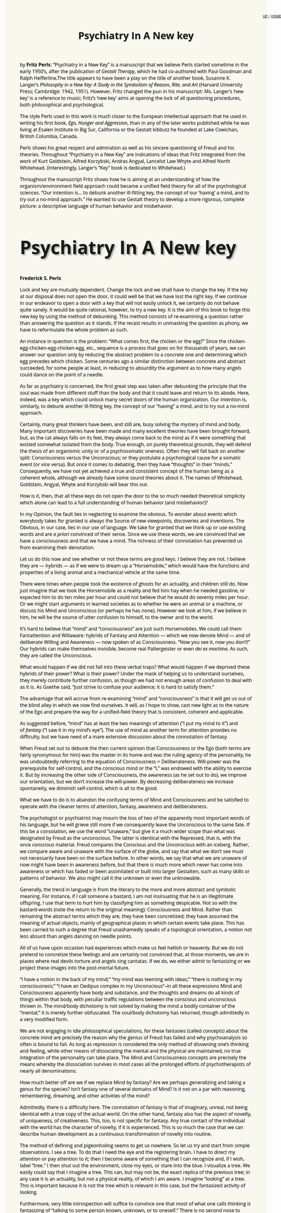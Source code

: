 #+title: Psychiatry In A New key
#+link_home: index.html
#+link_up: readings.html
#+HTML_HEAD: <link href="https://fonts.googleapis.com/css?family=Open+Sans|Tangerine" rel="stylesheet">
#+HTML_HEAD: <style type="text/css">body{max-width:80%; margin:auto; font-family:'Open Sans', serif; font-size:100%; text-shadow: 1px 1px 1px #aaa; background-color: #F9F8EE;}#org-div-home-and-up{position: fixed; right: 0; top: 4em;} </style>
#+BEGIN_HTML
<div id="org-div-home-and-up" style="text-align:right;font-size:70%;white-space:nowrap;">
 <a accesskey="h" href="https://egestaltworkshop.github.io/readings.html"> UP </a>
 |
 <a accesskey="H" href="https://egestaltworkshop.github.io/index.html"> HOME </a>
</div>
<p> <span id="more-20698"></span><a href="http://www.awaken.com/wp-content/uploads/2013/01/f12.jpg"><img class="alignleft size-full wp-image-29469" title="Fritz Perls" src="http://www.awaken.com/wp-content/uploads/2013/01/f12.jpg" alt="" srcset="http://www.awaken.com/wp-content/uploads/2013/01/f12.jpg 274w, http://www.awaken.com/wp-content/uploads/2013/01/f12-200x134.jpg 200w" sizes="(max-width: 274px) 100vw, 274px" width="274" height="184"></a><span style="font-size: 16px;"> by <strong>Fritz Perls</strong>: “Psychiatry in a New Key” is a manuscript that we believe Perls started sometime in the early 1950’s, after the publication of</span><em style="font-size: 16px;">&nbsp;Gestalt Therapy</em><span style="font-size: 16px;">, which he had co-authored with Paul Goodman and Ralph Hefferline.The title appears to have been a play on the title of another book, Susanne K. Langer’s</span><em style="font-size: 16px;">&nbsp;Philosophy in a New Key: A Study in the Symbolism of Reason, Rite, and Art</em><span style="font-size: 16px;">&nbsp;(Harvard University Press; Cambridge: 1942, 1951). However, Fritz changed the pun in his manuscript: Ms. Langer’s ‘new key’ is a reference to music; Fritz’s ‘new key’ aims at opening the lock of all questioning procedures, both philosophical and psychological.</span></p>
<p>The style Perls used in this work is much closer to the European intellectual approach that he used in writing his first book,&nbsp;<em>Ego, Hunger and Aggression</em>, than in any of the later works published while he was living at Esalen Institute in Big Sur, California or the Gestalt kibbutz he founded at Lake Cowichan, British Columbia, Canada.</p>
<p>Perls shows his great respect and admiration as well as his sincere questioning of Freud and his theories. Throughout “Psychiatry in a New Key” are indications of ideas that Fritz integrated from the work of Kurt Goldstein, Alfred Korzybski, Andras Angyal, Lancelot Law Whyte and Alfred North Whitehead. (Interestingly, Langer’s “Key” book is dedicated to Whitehead.)</p>
<p>Throughout the manuscript Fritz shows how he is aiming at an understanding of how the organism/environment field approach could became a unified field theory for all of the psychological sciences. “Our intention is… to debunk another ill-fitting key, the concept of our ‘having’ a mind, and to try out a no-mind approach.” He wanted to use Gestalt theory to develop a more rigorous, complete picture: a descriptive language of human behavior and misbehavior.</p>
<div style="font-family:'Open Sans', serif; font-size:40px; text-shadow: 4px 4px 4px #aaa;"><h2>Psychiatry In A New key</h2></div>
<p><strong>Frederick S. Perls</strong></p>
<p>Lock and key are mutually dependent. Change the lock and we shall have to change the key. If the key at our disposal does not open the door, it could well be that we have lost the right key. If we continue in our endeavor to open a door with a key that will not easily unlock it, we certainly do not behave quite sanely. It would be quite rational, however, to try a new key. It is the aim of this book to forge this new key by using the method of debunking. This method consists of re-examining a question rather than answering the question as it stands. If the recast results in unmasking the question as phony, we have to reformulate the whole problem as such.</p>
<p>An instance in question is the problem: “What comes first, the chicken or the egg?” Since the chicken-egg-chicken-egg-chicken-egg, etc., sequence is a process that goes on for thousands of years, we can answer our question only by reducing the abstract problem to a concrete one and determining which egg precedes which chicken. Some centuries ago a similar distinction between concrete and abstract succeeded, for some people at least, in reducing to absurdity the argument as to how many angels could dance on the point of a needle.</p>
<p>As far as psychiatry is concerned, the first great step was taken after debunking the principle that the soul was made from different stuff than the body and that it could leave and return to its abode. Here, indeed, was a key which could unlock many secret doors of the human organization. Our intention is, similarly, to debunk another ill-fitting key, the concept of our “having” a mind, and to try out a no-mind approach.</p>
<p>Certainly, many great thinkers have been, and still are, busy solving the mystery of mind and body. Many important discoveries have been made and many excellent theories have been brought forward, but, as the cat always falls on its feet, they always come back to the mind as if it were something that existed somewhat isolated from the body. True enough, on purely theoretical grounds, they will defend the thesis of an organismic unity or of a psychosomatic oneness. Often they will fall back on another split: Consciousness versus the Unconscious; or they postulate a psychological cause for a somatic event (or vice versa). But once it comes to debating, then they have “thoughts” in their “minds.” Consequently, we have not yet achieved a true and consistent concept of the human being as a coherent whole, although we already have some sound theories about it. The names of Whitehead, Goldstein, Angyal, Whyte and Korzybski will bear this out.</p>
<p>How is it, then, that all these keys do not open the door to the so much needed theoretical simplicity which alone can lead to a full understanding of human behavior (and misbehavior)?</p>
<p>In my Opinion, the fault lies in neglecting to examine the obvious. To wonder about events which everybody takes for granted is always the Source of new viewpoints, discoveries and inventions. The Obvious, in our case, lies in our use of language. We take for granted that we think up or use existing words and are&nbsp;<em>a priori</em>&nbsp;convinced of their sense. Since we use these words, we are convinced that we have a consciousness and that we have a mind. The richness of their connotation has prevented us from examining their denotation.</p>
<p>Let us do this now and see whether or not these terms are good keys. I believe they are not. I believe they are — hybrids — as if we were to dream up a “Horsemobile,” which would have the functions and properties of a living animal and a mechanical vehicle at the same time.</p>
<p>There were times when people took the existence of ghosts for an actuality, and children still do. Now just imagine that we took the Horsemobile as a reality and fed him hay when he needed gasoline, or expected him to do ten miles per hour and could not believe that he would do seventy miles per hour. Or we might start arguments in learned societies as to whether he were an animal or a machine, or discuss his Mind and Unconscious (or perhaps he has none). However we look at him, if we believe in him, he will be the source of utter confusion to himself, to the owner and to the world.</p>
<p>It’s hard to believe that “mind” and “consciousness” are just such Horsemobiles. We could call them Fantattention and Willaware: hybrids of Fantasy and Attention — which we now denote Mind — and of deliberate Willing and Awareness — now spoken of as Consciousness. “Now you see it, now you don’t!” Our hybrids can make themselves invisible, become real Paltergeister or even&nbsp;<em>dei ex machina</em>. As such, they are called the Unconscious.</p>
<p>What would happen if we did not fall into these verbal traps? What would happen if we deprived these hybrids of their power? What is their power? Under the mask of helping us to understand ourselves, they merely contribute further confusion, as though we had not enough areas of confusion to deal with as it is. As Goethe said, “Just strive to confuse your audience; it is hard to satisfy them.”</p>
<p>The advantage that will accrue from re-examining “mind” and “consciousness” is that it will get us out of the blind alley in which we now find ourselves. It will, as I hope to show, cast new light as to the nature of the Ego and prepare the way for a unified-field theory that is consistent, coherent and applicable.</p>
<p>As suggested before, “mind” has at least the two meanings of attention (“I put my mind to it”) and of&nbsp;<em>fantasy</em>&nbsp;(“I saw it in my mind’s eye”). The use of mind as another term for attention provides no difficulty, but we have need of a mare extensive discussion about the connotation of fantasy.</p>
<p>When Freud set out to debunk the then current opinion that Consciousness or the Ego (both terms are fairly synonymous for him) was the master in its home and was the ruling agency of the personality, he was undoubtedly referring to the equation of Consciousness = Deliberateness. Will-power was the prerequisite for self-control, and the conscious mind or the “I,” was endowed with the ability to exercise it. But by increasing the other side of Consciousness, the awareness (as he set out to do), we improve our orientation, but we don’t increase the will-power. By decreasing deliberateness we increase spontaneity, we diminish self-control, which is all to the good.</p>
<p>What we have to do is to abandon the confusing terms of Mind and Consciousness and be satisfied to operate with the cleaner terms of attention, fantasy, awareness and deliberateness.</p>
<p>The psychologist or psychiatrist may mourn the loss of two of the apparently most important words of his language, but he will grieve still more if we consequently leave the Unconscious to the same fate. If this be a consolation, we use the word “unaware,” but give it a much wider scope than what was designated by Freud as the unconscious. The latter is identical with the Repressed, that is, with the once conscious material. Freud compares the Conscious and the Unconscious with an iceberg. Rather, we compare aware and unaware with the surface of the globe, and say that what we don’t see must not necessarily have been on the surface before. In other words, we say that what we are unaware of now might have been in awareness before, but that there is much more which never has come into awareness or which has faded or been assimilated or built into larger Gestalten, such as many skills or patterns of behavior. We also might call it the unknown or even the unknowable.</p>
<p>Generally, the trend in language is from the literary to the more and more abstract and symbolic meaning. For instance, if I call someone a bastard, I am not insinuating that he is an illegitimate offspring. I use that term to hurt him by classifying him as something despicable. Not so with the bastard-words (note the return to the original meaning): Consciousness and Mind. Rather than remaining the abstract terms which they are, they have been concretized; they have assumed the meaning of actual objects, mainly of geographical places in which certain events take place. This has been carried to such a degree that Freud unashamedly speaks of a topological orientation, a notion not less absurd than angels dancing on needle points.</p>
<p>All of us have upon occasion had experiences which make us feel hellish or heavenly. But we do not pretend to concretize these feelings and are certainly not convinced that, at those moments, we are in places where real devils torture and angels sing cantatas. If we do, we either admit to fantasizing or we project these images into the post-mortal future.</p>
<p>“I have a notion in the back of my mind;” “my mind was teeming with ideas;” “there is nothing in my consciousness;” “I have an Oedipus complex in my Unconscious”–in all these expressions Mind and Consciousness apparently have body and substance, and the thoughts and dreams do all kinds of things within that body, with peculiar traffic regulations between the conscious and unconscious thrown in. The mind/body dichotomy is not solved by making the mind a bodily container of the “mental;” it is merely further obfuscated. The soul/body dichotomy has returned, though admittedly in a very modified form.</p>
<p>We are not engaging in idle philosophical speculations, for these fantasies (called concepts) about the concrete mind are precisely the reason why the genius of Freud has failed and why psychoanalysis so often is bound to fail. As long as repression is considered the only method of disowning one’s thinking and feeling, while other means of dissociating the mental and the physical are maintained, no true integration of the personality can take place. The Mind and Consciousness concepts are precisely the means whereby the dissociation survives in most cases all the prolonged efforts of psychotherapists of nearly all denominations.</p>
<p>How much better off are we if we replace Mind by fantasy? Are we perhaps generalizing and taking a genus for the species? Isn’t fantasy one of several domains of Mind? Is it not on a par with reasoning, remembering, dreaming, and other activities of the mind?</p>
<p>Admittedly, there is a difficulty here. The connotation of fantasy is that of imaginary, unreal, not being identical with a true copy of the actual world. On the other hand, fantasy also has the aspect of novelty, of uniqueness, of creativeness. This, too, is not specific for fantasy. Any true contact of the individual with the world has the character of novelty, if it is experienced. This is so much the case that we can describe human development as a continuous transformation of novelty into routine.</p>
<p>The method of defining and pigeonholing seems to get us nowhere. So let us try and start from simple observations. I see a tree. To do that I need the eye and the registering brain. I have to direct my attention or pay attention to it; then I become aware of something that I can recognize and, if I wish, label “tree.” I then shut out the environment, close my eyes, or stare into the blue. I visualize a tree. We easily could say that I imagine a tree. This can, but may not be, the exact replica of the previous tree; in any case it is an actuality, but not a physical reality, of which I am aware. I imagine “looking” at a tree. This is important because it is not the tree which is relevant in this case, but the fantasized activity of looking.</p>
<p>Furthermore, very little introspection will suffice to convince one that most of what one calls thinking is fantasizing of “talking to some person known, unknown, or to oneself.” There is no second nose to smell with, no third ear to hear with, once we are engaged in these imagined activities.</p>
<p>The purpose of these fantasy activities is to provide a substitute for the physical activities which they represent. Freud called the activity of the mind Probe<em>&nbsp;handlung</em>— “acts of trying,” which is a brilliant observation. The task of fantasizing, especially of rational fantasizing, is indeed to restrict our physical activities up to the point where they appear as homeopathic or diminutive actions.</p>
<p>The advantages of “acting in effigy” are manifold. A great amount of time and energy is saved, as typified by even the crudest examples of planning or shopping. Instead of physically going to place after place, store after store, you imagine the activity and the contents of the store, and narrow down your choice. Suppose you hesitate in the choice of the right word or its spelling. You don’t run to the dictionary or thesaurus every time; often it will be sufficient to search your word reserve for the correct answer. Or if you have mislaid something, it is frequently more efficient to search for it in fantasy than motorically.</p>
<p>Look at those expressions which we use to describe our fantasy-life: “we grasp an idea;” “we grope for a word;” “we search for a memory.” We don’t move our hands, except perhaps for a gesture. This process is known as fading; Metaphors lose their original literary meaning and assume more and more symbolic connotations. The clasping of the hand, which once was a ceremony of non-aggression, is in Europe reduced to a trivial everyday gesture; so is the kissing of the hand, once a sign of deep devotion. “Gentleman” was previously a title of distinction. Today the inscription on a lavatory door tells you that you are one.</p>
<p>Children don’t think first and then talk. The whole process is a very complicated one which involves subvocal talking, formulating and verbalizing. Children first form sounds, play with sounds and soon with words. Later they learn to whisper and to conceal their speech by fantasizing their speaking (“children should be seen, but not heard”), by making the vocal “sub”-vocal.</p>
<p>A similar process takes place with a good memory. If we disregard the vague, often purely verbal, recall, we realize that in any experienced moment of the past we actually transport ourselves to the place and time of the event, as though we had a fantastic time/space machine at our disposal. But note: we do not and cannot go back into the past in physical actuality. The whole process is taking place here and now and in imagination only. The same holds true with our futuristic thinking, be it planning or daydreaming. All attempts to predict and thus annihilate the future are taking place here and now in our, or our teacup reader’s, fantasy.</p>
<p>It is paradoxical that Freud, who was so preoccupied with the past, should have coined the term of Probe-handlung, because the purpose of such rehearsing in fantasy is precisely “futuristic thinking,” e.g., preparing for the moment of committing oneself to speech or other physical action. The greater the dread of the unknown of the future, the more intense is the safeguarding and preparing in physical actuality as well as in one’s fantasy life.</p>
<p>At this point, we need not say much about psychopathology. The discrepancy between the neurotic’s imagination and the physical actuality has always been assumed to be the essential symptom. Seldom, for instance, are the laws of a country even half as stern and vindictive as the Super-ego of a melancholic or obsessional character.</p>
<p>If I say to a touchy person, “Maroube,” he will react with curiosity. If I say, “You son-of-a-bitch,” he will claim that he feels hurt, without having received any physical injury whatsoever. (But of course he feels hostile; he wants to hurt; he first projects his need to hurt onto me.) Proof? He could not localize the hurt in any part of his body, but he feels “as if” I had slapped him, that is, he imagines a physical assault.</p>
<p>In a paranoiac or paranoid character there is the inability to discriminate between observation and the projection of his imagination. He has suppressed his own fantasies of attack, injuring and pursuing, has externalized those fantasies and made himself the abject “hurt” from the outside.</p>
<p>Let us now return to the saner occupation of rational thinking. Is this also “merely” a product of our fantasy? I believe that this is so to a great degree. Thinking is essentially the manipulation of symbols, be it numbers, words or other symbols. Here, too, the transition from physical actuality to fantasizing can easily be traced. For example, it is characteristic of the genius that he can make complicated manipulations or calculations in his fantasy where others have to do the work with paper and pencil in a physical actuality.</p>
<p>We could continue<em>&nbsp;ad infinitum</em>. We could talk about the self-concept, that imagined ideal one wants to achieve; we could discuss those fantasies we make up about what the world is like, fantasies which we call hypotheses or theories and which actually are miniature models or maps; we could’ consider the religions of the aborigines and other weltanschauungen, and we would discover that all these are fantasies designed to approximate physical reality.</p>
<p>What have we proved and how can our approach lead us to a unitary concept of the human? We can progress toward this concept by applying the dialectical law that changes of quantity or degree can produce changes in quality. This can also be said of intensity. A difference in degree of temperature changes the quality of ice into that of water. And with a differing degree of intensity, physical behavior changes into mental behavior. For want of a better label and in order to make a break with the dangerous use of the word “mind,” we call this mental behavior “fantasy”–rational or irrational (for physical behavior, too, can be rational or not); Our formulation is now that the human organism acts upon and reacts to the environment in greater or lesser intensity. Overt behavior changes into latent, private activity.</p>
<p>The diminished intensity is of tremendous advantage for the development of human beings. The saving of energy otherwise consumed by “acting out” can now be invested in enriching the possibilities and choices. But the development does not stop here. The ability to abstract and to combine abstractions, the capacity for inventing tools and symbols, the creation of art and science, further demonstrate that the ability to fantasize made possible the great step from the animal to the human.</p>
<p>The origin of fantasy lies in frustration. If there is satisfaction, the Gestalt is closed and no excitement is left for continuing the event in question. The daydream and often the dream, which are&nbsp;<em>ersatz</em>&nbsp;satisfactions and denials of frustrations, bear this out. To understand the relation of fantasy and frustration we have to turn to the other content of “mind”; we have to examine the nature of “attention.” Such investigations will bear out something else, namely, the recognition that we need integrative concepts like the one demonstrated above.</p>
<p>Any living organism shows two all-important tendencies: to survive as species and, as an individual, to grow.</p>
<p>Let us oversimplify the situation and postpone the discussion on growth. Let us further assume that we have shown that the human being is an organism with many abilities, such as breathing, digesting, feeling, moving, using its senses and acting in minute quantities, that is, fantasizing, etc. As it is not a mechanical thing, the organism uses up much of its substance in the process of living, and this has to be replaced. We speak of&nbsp;<em>homeostasis</em>&nbsp;as the term indicating the precious balance in which the optimum of well-being is maintained.</p>
<p>Such an optimum means: neither too much nor too little. A lack of water leads to dehydration, a surplus to aedema, a lack of thyroid to mongolism, a surplus to Basedow’s disease. The organism is so “organized” that it tends to replenish the lack and shed the surplus in order to maintain the required balance. We correctly speak of a balanced diet to point to the need for proteins, fats, carbohydrates and vitamins. What holds good for the diet applies to every need. We conclude that it is too arbitrary to confine human needs to an enumeration of instincts, be it the Freudian Eros and Thanatos or the McDougall fourteen. Any constellation in which the organismic balance is upset produces the urge to restore it. Thus, we do not assume that an instinct is something situated somewhere in the organism like a gland. If we could classify all the disturbances of the organismic balance, we probably would find many thousands of instincts, and even these in themselves differ in intensity.</p>
<p>Let us exemplify this in a simple organismic event: the loss of water. Physiologically, we call this dehydration; sensorically, thirst, with its symptoms and restlessness; psychologically, wish to drink; chemically, loss of x units of H<sub>2</sub>0.</p>
<p>Now no organism is self-sufficient. It is situated in an environmental field. As a matter of fact, we consider the relatedness of the organism to its field the essence of psychology. Not the study of the organism–this is a matter of anatomy and physiology; not the study of the environment–this belongs to the physical, geographical and social sciences–but the relatedness of the organism to its field. Harry Stack Sullivan has covered a large part of it under the name of “Interpersonal Relations,” and Freud made a great contribution with his notion of cathexis.</p>
<p align="center">* * * *</p>
<p>The concept of cathexis or&nbsp;<em>Beasetzung</em>&nbsp;(occupation, possession) was a new light illumining much of the relatedness of the organism’s instincts with its environment. It rectified an error which biology had introduced: the theory of the reflex arc, a semi-mechanical concept which biology cherished and still clings to.</p>
<p>The persistent basic philosophical question whether man is ruled by forces from without or within is once more confusing us. As is so often the case, the “either-or” approach, the need for a simple causality, the neglect of appreciation of the total field, makes problems and decisions out of situations which are essentially indivisible but in which the introduction of any split is artificial. Such an example was discussed above in relation to the mind/body split.</p>
<p>The split concerning us here is based on the fallacy that the inside/outside experience consists of two parts. True enough, on the verbal level I can divide the sentence, “I see a tree,” into an act of seeing and an object. However, in actuality the process of seeing cannot possibly exist without something that is seen. Likewise, hearing or any other sensing makes no “sense” if there is nothing to be sensed; However, if I see a tree, I might equally well exclaim, “A tree!” thereby bracketing off the seeing and accenting the external object, the tree; In that case, I take the sensing for granted and I shall refer to it only when its absence becomes apparent: “Don’t you see? Are you blind?” I can also shift the emphasis on the process of sensing by using slightly different terms: “I look at, or for, the tree,” or “I listen to the whistle;” Obviously, these vocables indicate a greater participation from my side and do not take for granted that the objects automatically send their light rays or sound waves mechanically into my system, as the reflex arc theory would have it.</p>
<p>If such a theory were correct, if the receptors were open for whatever rays are there to excite them, then we would only mirror the chaos of the millions of colors, shapes and so on which confront us simultaneously;</p>
<p>The situation changes completely if we reverse the established order, which reads: first receptor, then intermediate system, then effector, into one which sees a central agency with two branches connecting us with the world: the sensoric and the motoric systems. As anatomical terms these are nothing new; we call their psychological equivalents the systems of orientation and manipulation. (We use these terms as abbreviations for the execution of acts. Unfortunately, manipulation has for many people some unsavory tinge, but we mean to apply it without moral evaluation, likening it to the manipulation of the keys of a piano.) The principle that the organism reaches with both systems towards the world gives us another step towards the concept of the organism coping with the world.”</p>
<p>For the experimental proof of this new orientation, the reader is referred to the work of Kurt Goldstein and other modern neurologists. However, for practical purposes let us acknowledge that the low order reflexes, such as the patellar and the iris, will keep their places, as the gas stove keeps its own, in spite of the thermodynamic theories in modern physics.</p>
<p>With the new outlook, the environment becomes a function of the organism rather than its victim; the organism selects actively what it needs, rather than reacts mechanically to the world. Objects of the world receive, as Freud puts it, a cathexis. This means something is going on between the organism and certain objects. The Latin word for this is interest; the Gestalt terms are that some foreground figure stands out against a background.</p>
<p>When we deal here with the&nbsp;<em>relatedness</em>&nbsp;of the organism and its field we are, so far, thinking (imagining) a situation with no mind (fantasy). We are not yet dealing with the sophisticated citizen of the modern world. We are dealing, so to speak, with the centipede before he becomes confused when asked which leg he moves first. Such a question obviously interferes with his moving, as a unit, within his field toward his food, which had received a cathexis, aroused his interest, stood out against the indifferent background of soil.</p>
<p>The relatedness of the organism to its field is exactly that of a dialectical opposite. To achieve the homeostasis the organism has to find its required supplements in the environment. The system of orientation discovers what we want. We sense the satisfying stuff; we look for what we need (without intellectual knowledge, without visualizing, imagining) directly. Instead of coping with the millions of shapes and forms and noises, we merely go for whatever becomes foreground figure. Think of a mother who sleeps through the loudest street noises, but is awakened by a slight whimpering of her baby.</p>
<p>Once the orientation has done its job, we still have to manipulate the cathected object in such a way that we can achieve the organismic balance, that we can close the Gestalt in question. The mother will not be satisfied with merely hearing her baby whimper; she will do something in order to eliminate the source of disturbance. In the best case she will satisfy the acute need of the baby, and with its satisfaction achieved, she, too, can resume her sleep.</p>
<p align="center">* * * *</p>
<p>We have previously assumed that there ore thousands of instincts, thousands of constellations which can unbalance the organism. If they all simultaneously produced a cathexis, we would be confronted with a confusion no less than if there were no facilitation of orientation. We would be driven to do too many things at once.</p>
<p>Perhaps you have wandered why science and we, in general, are so keen on unified concepts, on integrative ideas.</p>
<p>If our attention is only divided between two objects of interest, we already experience “lack of concentration,” a frequent complaint of the neurotic. If there are more, or if the object of “concernful interest” is hazy, we feel confusion. If there are two incompatible situations requiring our attention, we speak of conflict. If these are persistent and apparently insoluble, we regard them as neurotic conflicts.</p>
<p>We must assume, therefore, that there is more involved in the relation of the instincts and their objects of satisfaction than merely cathexis. We have to presuppose that there is an organismic self-regulation which tends to prevent the appearance of more than one attention-demanding item at a time. We must presuppose such a selective operation, for we see that the organism can effectively deal only with one thing at a time, that we can focus on only one object clearly.</p>
<p>This kind of organization is advantageous for survival from two points of view: the organism con always, if required, concentrate all its faculties towards the focus of attention, and it can deal with first things first.</p>
<p>The benefit that results from concentrating all one’s abilities, the clearness of orientation, the freedom of choice, the mobilization of one’s skills, hardly needs to be stressed. Yet in our civilization of safety we are so seldom confronted with emergency situations that the survival value of this kind of concentration has become rather dim. People who live in full security and without even neurotic dreads are likely to feel that their lives are empty and dull. However, some manage to introduce artificial stimulation (gambling, racing, etc.), which produces some need for concentration.</p>
<p align="center">* * * *</p>
<p>Greater difficulty is provided by the other problem: first things first. We cannot assume that we have an instinct in ourselves that makes deliberate decisions as to the sequence of actions. This ability to organize ourselves according to plans is a very late acquisition. The organism, in order to survive, must do this kind of regulation instinctively.</p>
<p>In Africa I have observed deer grazing within a hundred yards of sleeping lions. When a lion awoke and uttered its hunger sound, however, they took speedy flight. Here is a model for all autonomous instinct regulation. We have a hierarchy of instincts in order of their survival value. Could we form a fantasy (hypothesis) of how this kind of selectivity might take place?</p>
<p>We could, for instance, imagine ourselves in the deer’s place. Suppose we were running for our lives. Such extreme situations produce tremendous excitement, an excitement that would work itself off by the run. We might soon run out of breath; in this case, we would have to slow down or stop altogether until we got a second wind. In other words, breathing would become a greater emergency than running, just as running previously became more important than eating. We do not have to stop and decide that we need a breath. The organism automatically attends to the most urgent life-supporting function. To run well, we need the support of good muscles, coordination, increased output of energy. This means increased metabolism, burning up of stuff that produces the energy. Burning is oxidizing. The material to be oxidized (carbohydrates, etc.) is stored in the organism, but the oxygen is not stored; it is inhaled as the situation demands it. This is why breathing plays such an enormous part in all situations of increased activity, especially in increased motoric and emotional activity.</p>
<p>About the relation of breathing to anxiety we shall talk in another context. Here I merely want to point to the relation of breathing to excitement and indicate that in an integrative theory one might call the basic psychological energy “excitement” as equivalent to the physiological term “excitation.” Again let me emphasize something mentioned in connection with “manipulation.” No evaluation is meant. Some people see in excitement something valuable; some reserve it for some forms of excitement and exclude others. “Now don’t get excited.” “Oh, it was so exciting!” These two phrases alone show the inconsistency of our approach to excitement as something desirable or the contrary.</p>
<p>“Excitement” is a more general term than Freud’s “libido”; “excitement” is also more concrete; it can be felt specifically and leaves open the kind of excitement which is experienced, from the hazy feeling of “nervousness” to the clearly perceived fury. Bergson’s<em>elan vital</em>&nbsp;is close to this meaning, but it still has, at least for me, same sense of a dichotomy, as if a body were contrasted with an energy, as if somehow the body and the elan vital were two different kinds of “stuff;” Furthermore, as will be seen, taking excitement as the base, we can arrive at a consistent theory of emotion.</p>
<p>In spite of Freud’s brilliant and precise formulations, we find a number of areas of confusion. So with the relation of libido and emotions. On the one hand, according to Freud, affection “is” libido; on the other, grief “liberates” libido, not to speak of all the other functions which are attributed to libido. At best, libido is a part of a dualistic&nbsp;<em>weltanschauung</em>, of the struggle between Eros and Thanatos.</p>
<p>But we have seen that the organism can cope only with one thing at a time. Thus, an integrative orientation, as long as it is coherent, will save much confusion. The primitive polytheistic myths and religions seem to contradict this, and only the notion of the abstract X, the unspeakable, the not concrete (for instance, the God of Moses) seems to provide such on integrative concept. But, as Cassirer has shown, the primitive experiences life and himself in it as a coherent oneness. In our time we have such an integrative concept again, at least as far as the inanimate universe goes, in Einstein’s unified-field theory. No one will deny that this facilitates the orientation within the universe and its “energies.” Likewise, we need for individual psychology a unified-field approach, in which time, space, mass, energy and behavior appear as mere abstractions of a central concept: the organism embedded in his surroundings. Our school hopes to make its contributions toward this goal mainly by eliminating splits such as psychology and psychopathology and other dichotomies, which were discussed in previous publications.</p>
<p>So far we have treated homeostasis as a semi-static concept. We have seen that there are many instinct circuits which originate through on imbalance of the organismic substance. The organism “needs” something. The needs are, as supplements, perceived in the environs, and the organism sets out to cope with such needs. We also saw that according to our organization we can cope best with one situation at a time, that there is a precedence of the more life-supporting need over the lesser; This means that the less important ones have, so to speak, to wait. Again with his uncanny intuition, Freud dimly realized this, and, as a projection, called this delaying tendency the reality principle.</p>
<p>To form a picture of how in our fantasy (hypothesis) this kind of figure-background principle works, we have first to make a step toward “thinking in processes.” It is convenient, as psychoanalysis does, to think of instincts or complexes as “things” that can be repressed or transported from one locality to another. But actually there are so many processes grossly and subtly going on all the time, forming together an atmosphere or mood, that again we would lapse into utter confusion, if it were not for the preferential treatment of the uppermost needs. These contain enough excitement to get into the foreground, with many more unsatisfied needs–nay, in the human, with many more “unfinished situations”–waiting for the foreground to be emptied, in order to obtain the closure of their Gestalt, that is, to achieve satisfaction. Thus, with satisfaction, both the need and the cathected object disappear from the foreground. This, in a nearly mathematical way, becomes obvious in the example of thirst, where the exact number of units of fluids the organism requires can be measured. The same amount added to it from the environment will add up to zero. Or if, without any deeper involvement, a man’s interest is centered around sexual gratification only, he will, after completed orgasm, look at his watch. Any affection demanded from him&nbsp;<em>post festum&nbsp;</em>will be a bother, i.e., receive a&nbsp;<em>negative</em>&nbsp;cathexis; he will dread it.</p>
<p>Man is suspended between impatience and dread. Each need requires immediate gratification without any lapse of time. Impatience is, thus, in the presence of frustration, the emotional form which excitement assumes first. Dread is the basis of all negative cathexis; it is the anti-survival experience. If the immediate gratification is not forthcoming, the organism will increase its excitement, which is then experienced as anger. “I am impatient with you,” shows already the tinge, sometimes the clear color, of anger.</p>
<p>If all the needs have this impatience, how can the organism achieve the dominance of the most urgent?</p>
<p>If during a “talky-talky” party (phrase from Paul Goodman) a lot of verbal noise fills the room and I want to understand what somebody says in the other corner, because I became interested in the intensity of his gestures, I might hush the other talkers. As it is, his words don’t stand out against the general noise. They can stand out in clearer relief only by contrast. He either will have to raise his voice, or the general noise has to be subdued. If I am not successful the first time, I will increase my energy, became more impatient or angry.</p>
<p>Something similar is done in radio. If the required station is tuned in, the hissing of the background is subdued; the contrast of the foreground music to a background of complete silence is what is desired.</p>
<p>The subduing of the background can go up to the point of its complete annihilation or disappearance. With no background in existence, the “object” is born. We can now deal with “things” without considering the context in which they appear. We also can go a step further and use the objects as background and have common characteristics standing out as foreground and isolate them by annihilating, or bracketing off, the background. Such a process is called abstracting. Objects and abstractions are artifacts which give us some permanent usable events in contrast to the hazardous appearance of figure/background events. They are further fixed by specific sounds (words), which are then used (as symbols) to create new constellations (anecdotes, stories, poems, theses).</p>
<p>In the two processes of eating and of abstracting, we appropriate the world. In eating, however, we take something out of the world, which then actually disappears from the field. In abstracting and objectivizing (these being activities of the fantasy), we leave the field intact. Abstracting is not subtracting. (During these processes the background receives a negative, the foreground a positive cathexis. In these processes we say “yes” to the foreground and “no” to the background. The Cybernetics people have acknowledged the yes/no principle as the basic selective function of the organism and have succeeded in building very complicated and efficient machines on this principle.)</p>
<p>And indeed (though this is not visible at the first glance) we have two kinds of cathexis of the field: the positive attraction of “impatience” and the negative repulsion of the “dread.” We also have a great number of combinations of the two.</p>
<p>The “dreadful” is experienced as vague, undifferentiated danger. As soon as there is an object to cope with, dread diminishes into fear. As the positive cathexis indicates the life-supporting supplements, so negative cathexis indicates danger, indicates diminished support, or even death. In any case, it threatens that some or all of our existence is at stake, be it the physical being (illness), sexual integrity (castration), self-concept (humiliation),<em>weltaunschauung</em>&nbsp;(existential confusion), security (economic depression), and so forth.</p>
<p>The positive objects have to be appropriated, owned, and assimilated for homeostasis and support. (But, of course, homeostasis itself is a most powerful support for further development.) In contrast to this, we have to annihilate whatever has a negative cathexis; we have to remove it from the field. This applies to the actual field as it is involved in our fantasy. Bad thoughts, unwanted emotions, have to be removed from the danger field “as if” they were actual enemies.</p>
<p>The safest way to annihilate the enemy is to destroy him or render him harmless. This means destroying those means that support his threat to us. The next best thing in our “moving against” (Karen Horney) would be to frighten or threaten him, to chose him out of the danger zone. But this requires permanent vigilance. The pious person is always an guard against the devil.</p>
<p align="center">* * * *</p>
<p>In addition to destruction, we can cope with the negatively cathected situation by magic annihilation or by flight from the danger field. Both are means of&nbsp;<em>withdrawal</em>.</p>
<p>Magic annihilation corresponds to the proverbial ostrich, and is well known in psychoanalysis under the name of&nbsp;<em>scotoma</em>, that is, “blind spot.” Children who don’t want to listen to the sermons of the grown-ups like to cover their ears with their hands; if they don’t want to see what they don’t want to see, they shut their eyes tightly and, lo, the unpleasant thing has disappeared. Later they learn to “make their minds a blank” or to “forget it.” Once such an attitude becomes widespread and habitual, then they become largely desensitized; they lose their senses, often when they need them most, as in recognizing danger.</p>
<p>Magic annihilation is a partial withdrawal. It is a substitute for actual withdrawal.</p>
<p>Withdrawal is another of the misunderstood problems of modern psychiatry. In this respect, it resembles the condemnation of sex in Freud’s time and the disapproval of aggression in our time. The re-evaluation of sex is very much in vogue. The issue of aggression has been dealt with extensively in a previous publication. A reorientation of the withdrawal phenomenon will be more readily acceptable.</p>
<p>Common to all three phenomena is the fact that they are normal healthy occurrences, but that they all lend themselves easily to pathological distortions. Thus, if we talk about a withdrawn person, we have to realize that withdrawal per se is not a sign of neurosis or psychosis. We have to ask: withdrawn from what; permanently or temporarily withdrawn; withdrawn to what?</p>
<p>The same applies to the opposite of withdrawal, namely contact. We must emphasize that not all forms of contact are good. No doubt you have known people in your experience who have to stay in continual contact with you, the hangers-on. Every psychiatrist knows that they can make and have as much trouble as the deeply withdrawn. We know that some people just have to stay in contact with their fixed ideas; they cannot let go. Here we also have to ask: contact&nbsp;<em>with</em>&nbsp;what and&nbsp;<em>for</em>&nbsp;what? We have called the contact with irrelevant activity the “dummy complex.”</p>
<p>Not every contact is good and not every withdrawal bad. On the contrary, it is essential for every neurosis that the person cannot organize his withdrawal. The best example for this, perhaps, is the phenomenon of boredom. Boredom occurs when you try to stay in contact with a subject that does not hold your interest. You quickly exhaust any excitement at your disposal and get tired and lean back; you want to withdraw from the situation. If you cannot find a suitable excuse, the over-contact becomes painful–you are bored to tears or to death. If you let the tiredness take over, you will withdraw to your fantasy, to a more interesting contact. That your tiredness is merely a matter of very temporary exhaustion will be apparent from the enlivened interest when you suddenly find yourself leaning forward toward a more fascinating speaker. You will find yourself once more “all there.”</p>
<p>We cannot consider withdrawing out of context. We must view it as a part of the contact/withdrawal process. Similarly, magnetism exists only in a context of a positive/negative field. Indeed, in the organism/environment field the positive and negative cathexes behave very similarly to the attractive and repelling forces of magnetism. As a matter of fact, the whole field is one unit which is dialectically differentiated. It is differentiated biologically into the organism and the environment, psychologically into the Self and the Otherness, morally into selfishness and altruism, scientifically into subjective and objective.</p>
<p>It is no wonder, then, that we experience any cathexis either subjectively or objectively.&nbsp;<em>We</em>either desire something or this something&nbsp;<em>has</em>&nbsp;an attraction for us; we are disgusted with something, or it&nbsp;<em>is</em>&nbsp;repellent.</p>
<p>For those interested in Gestalt psychology, we might add that the notion of the figure standing out in relief against the more indifferent background needs some amplification from the same point of view. The outstanding figure is already a result of the pull between organism and positive cathexis. In negative cathexis the background becomes the foreground and the figure becomes background; it is pushed back; we want to remove the disturber from the scene. We feel like pushing someone’s face, throwing him out of the window; we wish he would go away, for instance, to hell.</p>
<p>Linguistically, the positive cathexis is often indicated by the derivatives of the Latin&nbsp;<em>ad</em>, e.g.,<em>a</em>cceptance,<em>&nbsp;a</em>ffection,<em>&nbsp;a</em>ffinity,<em>&nbsp;a</em>ppetite; the negative cathexis by<em>&nbsp;re</em>, such as<em>&nbsp;re</em>jection,<em>re</em>gression,&nbsp;<em>re</em>pulsion. Of these, “acceptance” and “rejection” have become part of everyday psychiatric jargon. They certainly belong to psychopathology, once they appear as projections–such as the need to be accepted and the fear of being rejected. They will be discussed later in the context of “external support.”</p>
<p>To accept and to reject are the dialectical components of discrimination and, as such, the most important functions of the self, that is, of contact/withdrawal functions, the rhythm of life. During the day we are in touch with the world; at night we withdraw. In summer we are more outgoing than in winter, when some animals take to a nearly complete withdrawal, to hibernation.</p>
<p>Of great importance is the amplitude of the contact/withdrawal rhythm. If the contact is over-prolonged, for example, in looking, vision becomes staring and, as such, ineffectual. One does not look any more, one looks through, one actually withdraws into a hypnotic trance. Similarly, in fighting: after he has contacted the jaw of his opponent, the boxer does not leave his fist there; he withdraws for the next blow, but he withdraws only out of reach. In sexual intercourse, too much contact is hurting; too much withdrawal is “interruption of the ongoing process.” The stronger the orgasm, the greater is the amplitude of the jerking of the pelvis, with deep exhalation and sound production alternating with relaxation and deep inhalation.</p>
<p>We are still left with a number of questions. Contact with what and for what? Withdrawal to where? To answer these questions, we have to return to the discussion of the instinct circuit and we have to take up the notion of support. But first, one more word about emotions.</p>
<p>Just as we debunked the notion of “mind,” so science has done with the totality of our feelings which was called the soul and given the status of immortality; Any revolution, including the scientific one, behaves cybernetically, that is, it first swings too much to the dialectic opposite. This happened, for instance, with ideas about sex. Where previously all neurotic evil was attributed to sex, now it is often relegated to the&nbsp;<em>repression</em>&nbsp;of it. So with the soul. Its divinity has been turned into a nuisance. A mother who grieves loudly about a lost child “has an emotional breakdown.” Emotions nowadays have to be discharged as if they were a bothersome surplus.</p>
<p>Indeed, nature is not so wasteful as to create emotions for such a purpose. The ideal might be to make well-adjusted robots from feeling humans, and parents and psychiatrists might think wishfully that one could get rid of emotions by discharge. But look at the results: empty personalities who are a bore to themselves and everybody around them.</p>
<p>No, emotions are the very life of us. Many theories have been brought forward to explain and interpret emotions. But emotions do not have to be explained, much less interpreted. They are the very language of the organism; they modify the basic excitement according to the situation which has to be met. If you want a label for my fantasy about the total process, you might call it “The Transformation Theory.” Excitement is transformed into specific emotions, and emotions are transformed into sensoric and motoric action. The emotions energize the cathexis and mobilize the ways and means to complete the instinct circuits. It is amazing, when the process is carried through, how the felt emotions disappear and how the blind emotions turn into a clear appraisal of the opportunities of the field.</p>
<p align="center">* * * *</p>
<p>In the organism’s pursuit of the cathected object, we come across another of the ever-intruding philosophical questions, another of the either/or situations. Do we live by free will or by causal determination?</p>
<p>Freud’s investigations were motivated by his lack of will-power, by the weakness and passivity of his Ego. And indeed, if we look at our New Year’s resolutions or the determination of the alcoholic to stop drinking, we can take only a dim view of man’s capacity to control himself.</p>
<p>On the other hand, the law demands full responsibility for our actions lest we be declared of unsound mind. And we ourselves demand it. Otherwise we would not be so full of excuses and rationalizations. We seem truly to be caught between necessity and freedom.</p>
<p>I believe a look at the manipulation of the instinct circuits will provide an answer to this dilemma. The goal is fixed; it represents the necessity. The supplement needed by the organism to restore its balance does not leave us much freedom. However, we have a certain freedom in the means of achieving this goal. Not the freedom of the will, although there is the deliberate “interruption of the on-going process,” but a freedom of choice, an opening up of possibilities. In other words, our freedom does not stem from the system of manipulation, but from better orientation, from a perspective, or seeing possibilities.</p>
<p>The necessity may be to send a message to a relative. The possibilities are to send it by wire, by telephone, by letter, or through another person. Which possibility one selects depends on decision, natural preference, or habit.</p>
<p>Right now I feel such a choice. I feel very much tempted to talk about decision, confusion and despair, all of which have to do with a bad technique of selecting. I also feel the wish to discuss semantics and to point out that meanings are “means” and not goals. Thus, in order to get the just-mentioned message across, one has to select the means–technical as well as symbolic–that is, one has to choose the right words.</p>
<p>How can we speak of the instincts working as necessities if we are not even aware of them? We have spoken of the futility of trying to classify instincts. But is our assumption of a great number of instincts not just a mere personal fantasy? How do we know that instincts exist at all?</p>
<p>We don’t know, but we take the striving toward or against and away from the cathected object as an absolute necessity, and we do the same with the symptoms, the signs of the assumed instincts. We do not feel the dehydration, but we feel a dry mouth and we feel the pull toward some fluid. That is all we are aware of. Peculiarly, though the needed supplement has a positive cathexis, the symptoms are of a negative character; the dry mouth or whatever indicates the need is felt as painful and has to be annihilated, so much so that we frequently go astray in our endeavors and deal with the annihilation of symptoms without achieving the required homeostasis, without finishing the situation as required. Unfinished business which has insomnia for a symptom is not completed by taking sleeping pills.</p>
<p>Consequently, the whole theory of Freud about repression of instincts collapses. We can never, never repress any instinct whatsoever, because it is out of reach of our awareness and thus out of reach of any deliberate action. However, we can, and do very frequently, interfere with the signs and symptoms, with the consummation of those unwanted strivings. This is done by “interrupting the on-going process.” Such interruptions can be effected at any stage of the (often very intricate) execution of the instinct circuit. We can and do interrupt the contact as well as the withdrawal needs. It is important to note that the neurotic suffers not only from inadequate contact, but likewise from incomplete withdrawal; for instance, he remains tense, where he could relax his vigilance; he suffers from insomnia, when he requires rest.</p>
<p>Self-interruptions can readily be observed. The “er..er” and “uh” of any self-conscious speaker, the incomplete sentences, the gaps within sentences, may irritate you as much as an interrupted gesture. Your neighbor at the dinner table stretches out his hand for the sugar and stops it in mid-air, asking you whether you take sugar with your coffee. He looks at you and immediately interrupts the visual contact by withdrawing his eyes, for he begins to feel embarrassed. A very important interruption is interfering with the transformation of basic excitement into specific emotions. Again the interference is executed against the aware symptoms, since all the self-preaching (“now, don’t get excited !”) helps not one whit. Instead, one stops breathing, holds the diaphragm, diverts one’s attention. And then one of the fundamental neurotic symptoms, anxiety, comes into being. Thus, anxiety is not repressed libido, or repressed aggression, or repressed death instinct, or repressed exhibitionism; or repressed expressionism; it is any one of these or other possibilities. It is, practically speaking, the inability to take the step to any emotional involvement. One is anxious to be oneself, but afraid to, for the self is the ever-flowing, ever-changing emotional engagement and disengagement with and from the world about us. Love, hate and peace; impatience, dread and interest; appetite, frustration and satisfaction; expectation, disappointment and appreciation; guilt, resentment and gratitude, are some of the triangles of our life; they are the dialectical opposites and their integration.</p>
<p>Freud’s attitude toward self-interruption is most relevant. Of all possible interruptions, he chose a very decisive one, and called it the Censor. He said: “Do not interrupt the free flow of your associations!” But he also assumed that the censor was the servant of embarrassment, and thus spoke Freud. “Do not be embarrassed!” Precisely with these two taboos he interrupted the experience and dissolving of embarrassment, resulting in a desensitization of it, or even (and this applies even more to the Reichian patients) in overcompensating brazenness. What has to be tackled in therapy is not the censored material but, in this instance, the specific form of interrupting, namely, the censoring itself.</p>
<p>Self-interruption is not a human invention for the sake of self-control. What is human is the retroflection, turning toward oneself the dreaded element. Interruption is thus another way, besides destroying and withdrawing, to cope with a true or imagined danger. To get the full significance of interrupting, one may look at the examples of warfare. Bombers are sent out to interrupt the flow of supplies by destroying railways and trucks; artillery and rifles are used to stop the enemy from personal (for instance, bayonet) contact. The enemy, on the other hand, will not only do the same; he will also interrupt the interrupter.</p>
<p>You have experienced telephone interruptions. You have experienced what a nuisance people can be when they interrupt your work (but only if you are really interested; otherwise, the interrupter is welcome) or your dreaming or your sleep. You have come to dread such people and are impatient to get rid of them.</p>
<p>Do interruptions always leave us with the need to finish situations? According to the homeostatic principle, yes. And yet we know that there is another possibility open in many cases-a withdrawal from the unfinished situation, for instance, in the form of resignation. There is a false resignation, a giving-in with a sigh, but this is a form of self-interruption, leaving the situation still open to be resumed at a later date. True resignation can be accomplished with pseudo-instincts by withdrawing, and it can be accomplished with true needs, with a part of the self, by genuine grief, by accomplishing a thorough assimilation, by what Freud calls the mourning labor. Grief is necessary, internal destruction, de-structuring a part of the self, for instance, that part that was in close relationship with a deceased friend.</p>
<p>Take the case of a man who has lost a leg and bears it with a smile and a stiff upper lip. Any depression or unhappiness he begins to develop is cut short with a grim determination to “adjust” himself. He still considers himself a two-legged man with one missing leg and will find himself again and again in positions where he feels this loss and bears it. If he goes through the mourning labor, however, his present self will die. It is not sufficient to bear the cross; he has to go through the crucifixion in order to be resurrected as a new and different organism, as a one-legged organism with a difference balance and potential than he had before. Now his energies are no longer tied up in his heroic struggle; now he is free to grow again and to transcend his handicap; as for the new self, this is not much more of a handicap than that we feel in the absense of six octopus legs.</p>
<p>Another man had lost his father and had not shed more than a trickle of tears over him. He said he felt relieved that the old man who had regulated his life was dead. But just the opposite is true. By not mourning he keeps him alive; he has “introjected” the old man; he phantasizes him still around within himself, phantasizes him still giving orders, and he still needs him for support on decisions. He is no more free of him than before his death. Only after working through his loss, his aloneness, perhaps his loneliness, can he be reborn as what he is, not a rebellious orphan, but a lost soul without opinions of his own, an adult man, but in need of the “external support” of guidance.</p>
<p>Both persons had chronically interrupted the on-going process of the self. Both had interfered with their development.</p>
<p>Note the i<em>nter&nbsp;</em>in&nbsp;<em>inter</em>rupt and&nbsp;<em>inter</em>fere, also in&nbsp;<em>inter</em>vene and&nbsp;<em>inter</em>cept, the putting of something between. It is obvious now that the therapeutic procedure (which is the re-establishment of the self by integrating the dissociated parts of the personality) must be the teaching of “non-interruption.” How can we do this without making the mistake of interrupting the interruption? We have previously mentioned Freud’s command: “Do not censor,” which is itself a censoring of the censor, an interruption of the process of censoring.</p>
<p>In a neurosis we (in psychoanalytical language the Ego) interrupt our selves (usually spelled ourselves). To interrupt the enemy is, as we have seen, an essential survival activity. When we interrupt ourselves, we may also succeed in disrupting our selves, even if we are not “our own worst enemies.”</p>
<p>Just as in the Freudian case, where we censor ourselves rather than the “other,” so with interrupting. A boy gets a moral sermon from his headmaster; he wants to interrupt him. Or a beating: he would like still more to interrupt that. Instead, in both instances he interrupts the expressions of the self (and there is nothing unconscious about this), which in the first case would be a sentence like: ” I resent your bawling me out,” or in the second instance, a wish to kick. He has to interrupt, but he interrupts his own expressions; he “controls himself,” since he cannot control the headmaster. He has to stifle his impatience (anger), for he is in dread of the consequences of self-expression.</p>
<p>We interrupt, of course, not only the “moving against” but likewise the “towards” and “away” tendencies. We interrupt not only the contacting but likewise the withdrawing.</p>
<p>For example, your host has buttonholed you and bombards you with a lot of ” Why’s ” and ” Doctor-how-do-you-explain-that’s?” You feel very much like withdrawing from him, but your politeness or, if you are neurotic, your fear of hurting his feelings intervenes. If, in addition, your withdrawal is meant to find a more fascinating contact in the next room, your self-interference will turn into resentment. But resentment is, as will be shown later, a no-man’s-land emotion. As the situation is, you cannot make contact with your host, which would mean playing the wise guy who knows all the answers, nor can you withdraw from him, nor can you make the contact that appears to be relevant at this moment to you. You are stuck in a no-man’s-land; you are ” neither here nor there.”</p>
<p>What is the advantage of changing over from considering the censor to dealing with interruptions? First of all, psychoanalysis is not very much concerned with the censor, that is, with the aware part of the on-going process, but rather with the material which is being censored. Even though Freud points to the importance of embarrassment, little is said about the phenomenology, experience and treatment of embarrassment and many other emotions, though one has to record some notable exceptions, such as grief and affection. If one deals with interruptions, however, one deals with the clinical picture right in front. There is no need to guess and to interpret. We hear the interruption of a sentence; we notice that the patient holds his breath. We see that he is making a fist or swinging his legs “as if” he felt a desire to kick and did not complete it; we observe how he interrupts the visual contact and looks away from us. When the psychoanalyst interprets the unconscious for the patient, he aims at increasing the patient’s awareness, but he diminishes the patient’s tendencies to increase that awareness and the initiative to do so. On the contrary, by doing the run toward the train or the bus, but we block that by our reason, or by the dread that we might miss it altogether. At the same time we cannot withdraw from this impatience (for our omnipotence is at stake), keep the fact of waiting in the background and, in the meantime, find some interest in the posters or a book or in the other people waiting. Of course, the less impatience, the easier for another interest to occupy the foreground. We become aware of our impatience on account of the frustrating situation; we become aware of it because the transformation of impatience into activity is interrupted.</p>
<p>The impatience about the train definitively shows all the signs of a dominance over any other activity, and we behave &nbsp; thus I as if ” this was the most important survival instinct at that moment. This again seems to be inconsistent with our biological concept of homeostasis and instinct circuit. Yet once the train has arrived, the tension is transformed into gladness and relief, just as with any instinctual satisfaction. It would be rather absurd to assume that we are born with a “subway instinct.” It would likewise be no less absurd to regress to Freudian symbolism and assume a libidinal excitement for witnessing the phallic train rushing through the maternal vagina. Many analysts, bound by the necessity of their training and squeezed into the Procrustes-bed of their theories, have opportunistically taken such a view.</p>
<p>At least two instances are known to us where objects receive a cathexis equivalent to instinctual cathexis. The first are events which during our lifetime have acquired an existential significance, events which have produced imperatives which are on a par with biological instincts. These are, however, not grounded in physiology but in phantasy; they are articles of faith. We could call them pseudo-instincts, because they behave as if they were absolutes, necessities. Under favorable circumstances notwithstanding, they might turn into choices. One might discover that me can do without satisfying them and the roof still does not cave in. Perhaps the best example of this is the taboo of the primitive. The vagueness of the dreadful is fastened onto some possibility, and these are as numerous as tribes in existence. But once such a possibility is chosen as the seat of the dreadful, there is hardly any choice except to obey or to perish. In other words, the taboo assumes the importance of the only means to avert an “existential crisis,” a significance similar to any of the survival instincts of the living organism.</p>
<p>Rituals, for instance those of the obsessional character, have a similar but somewhat faded intensity. Obsessions, sexual fetishism, fixed ideas, superstitions, self-concepts, moral principles, and many more rigid forms of behavior fall into the same category of pseudo-instincts.</p>
<p>Especially significant for our purpose is the fact that every neurosis is, like the taboo, a device designed to avert an existential crisis. Therapy is the facilitation of the development of the patient, who has to learn to cope with the exigencies of life in such a way that the phantasy of the “existential crisis” collapses.</p>
<p>Before we discuss the notion of the existential crisis, we have to take up the second instance of situations which receive a cathexis equivalent to instincts. These situations are, in the language of John Dewey and F. M. Alexander, the “means whereby” for the “end gain”; they are, in our language, the support functions for adequate contact and withdrawal.</p>
<p>In the movies recently I saw a beaver defending himself against a wolf. The wolf, afraid of the very sharp teeth, ran around the little fellow with great agility. The beaver’s means of orientation were good enough; he perceived well every movement of the enemy, but he could not turn around quickly enough to use his only means of protection, his teeth. He was too clumsy; his coordination, though sufficient in water, was inadequate for this fight on land. His turning-around speed was not good support for defense, just as the speed of his legs, previously, was insufficient for flight, for withdrawal into the water. It was no match for the wolf’s.</p>
<p>Here is an excellent illustration that it is not only ungratified instincts that lead to an existential crisis, with the possibility of what Goldstein calls a catastrophical reaction. We have here the frequent case of the “means whereby” or the support of the instinct cycle having the same significance as the instincts themselves, because insufficient support is as much a threat to life as are ungratified instincts. A chain is as weak as its weakest link. In the completion of the instinct circuit, every step in orientation as well as in manipulation must be readily at our disposal. For good living, good coordination, timing, grace and ease of performance are needed. We have to develop good habits of perceiving and acting.</p>
<p>The human organism is a highly complicated organization. The advantage of the human compared with other animals is that he has tools and symbols at his disposal. This certainly helps him in his fight against other animals, and it helps him to plunder Mother Earth. It prevents many existential crises by giving him safety, protection from epidemics, etc., and it gives him security such as insurance policies.</p>
<p>But on the other side of the ledger, we have two facts: the individual safety is bought at a price of collective insecurity, and the individual ability to handle emergency situations degenerates swiftly, so much so that people are becoming more and more helpless and less and less self- supportive. In short, they become neurotic, for neurosis is the illness of lacking self-support.</p>
<p align="center">* * * *</p>
<p>Growth and development are characterized by at least two phenomena, by the transformation of novelty into routine, as in habit formation or acquiring skill, and by the replacement of environmental support by self-support. These two tendencies overlap to a considerable extent, for instance, in discovering where after a time we can dispense with the external support of the teacher and select and devise our own course of study.</p>
<p>The replacement of external by internal support applies to all animals. The more differentiated they are, the longer they rely on external, mostly maternal support. The gradual replacement of external by self-support is the essence of maturation, that is, to be one’s age. Thus, another of today’s psychiatric dichotomies has to be rejected: the maturity/infantilism split. A child of seven might want to be spoon-fed or carried when he should be able to feed himself and to walk. But he does not behave according to his age. The maturity/infantilism split concept is largely due to the Freudian idea of infantile regression, which in plainer English means withdrawal to a state of childhood. Freud also realized that this regression was incomplete, and he designed his treatment accordingly. He wanted to reach the point in the child’s development where the hitch occurred that had stopped further growth.</p>
<p>Our objection here is merely the confusion of genus with species, of some” and “all.” “Some” neuroses show this withdrawal to infancy but not “all”; on the other hand, “all” organisms withdraw and not just “some” neurotics. As can readily be observed, some withdrawals occur behind very elaborate and mature defenses. Infantile regression can also be a very deliberate action. Playing the baby is a trick often used by platinum blond “babes” to get fur coats from “sugar daddies.” There is nothing unconscious about putting on such an act.</p>
<p>The same can be said about infantile trauma. A trauma is an injury, and an injury heals, if there is no permanent disorganization to keep it alive. “Some” traumata produce such a state, mostly&nbsp;<em>via</em>&nbsp;creating states of confusion, but not “all.” “Some” permanent disorganizations are created not by traumata but, for instance, by inconsistent behavior of parents by making demands the child cannot cope with. These, too, are likely to create areas of confusion, which are about as important with neurotics as they are with psychotics. They are only better dissimulated. To become aware of and to dissolve such areas of confusion is an important part of psychotherapy.</p>
<p>Areas of confusion are bad support for good contact. They show symptoms such as embarrassment, panic, de-“cisions,” even despair. The patient very often is unaware of such states of confusion, but the therapist apparently has two signs at his disposal to reach these areas: the blotting out and the psychosomatic manifestations. We shall have opportunity to discuss them in greater detail in connection with therapy.</p>
<p>We have, of course, the need to encapsulate such disturbing events as confusion. They, like many other events (mainly retroflections, introjections and projections), interfere with good support. They considerably diminish the organism’s potential. We cannot apply ourselves to the best of our abilities, nor can we enjoy life as we could without the neurotic ballast. This ballast, however, is a nuisance only as long as it is dissociated from the self. Once integrated, it contributes to the self-support to a truly unbelievable degree.</p>
<p>Imagine a kitten climbing a tree, enjoying the experimenting with balancing and testing, but the mother cat insisting that it will break its neck. How much this would interfere with its pleasure in hunting! But cats, of course, are not that stupid. They leave the pursuit of safety and the deadening of the self-preserving instincts to the humans. On the contrary, the cat, like any other animal and any sensible human being, will consider as the essence of up- bringing the facilitation of transforming external into self-support. It is not mainly affection that the infant needs. Too much affection will spoil and suffocate the child, especially when the parent is loaded with too much libido and possessiveness. Then, instead of encouraging self-support, the parents win condition the child to rely too much on their help.</p>
<p>The newly born kitten can neither feed, transport nor defend itself. For all this it needs its mother. But it will develop the means to do these things itself, partly through developing its inborn instincts, and partly through environmental teaching. In the human being, the transition from external to self-support is, of course, more complicated. Consider only the need to change diapers, to dress, to cook, to earn money, to choose a vocation, to gain knowledge.</p>
<p>Since we are forced to learn so much more through education than by using our inherited instincts, much of the intuition as to what is the right procedure is missing. Instead, the “right” procedure is established by composite phantasies which are handed over and modified from generation to generation. They are mostly support functions for social contact, such as manners and codes of behavior (ethics), means to orientation (reading,&nbsp;<em>weltanschauungen</em>), standards of beauty (esthetics), social position (avocation). Often, however, they are not biologically orientated (they are even sometimes anti-biological), thus disrupting the very roots of our existence and leading to degeneration and, finally, to the downfall of those nations who overdo the anti-biological education. The different languages express their attitudes toward such interfering processes. In English what is not “right” has to be “left” -abandoned. The French&nbsp;<em>gauche</em>&nbsp;stresses the awkwardness of such halving and malcoordination. The German&nbsp;<em>linkisch&nbsp;</em>means the same, actually disjointed. The Romans underlined the scotoma nature and called the left&nbsp;<em>sinister</em>, the dark.</p>
<p>In therapy, we shall have to reintegrate the social and the biological functions, if they are contradictory. We have to establish ambidexterity, so that right and left support each other. Even with the left-handed, a great deal can be done by finding and removing the interruptions of the right. Much more frequently we find suppression of left-hand activities. Let the left hand know very much what the right hand is doing. There is no need to fight life “single-handed.”</p>
<p>Just as we need coordination of right and left, we need (probably much more) the coordination of the upper and lower parts of ourselves.</p>
<p>Dr. Laura Perls, who first worked out the relationship of contact and support, found an especially interesting case in human posture. Here something exists that at first glance looks like another dichotomy, an apparent division of contact (for the upper) and support (for the lower part). Let us, for the time being, follow this pseudo-split, but emphasize that always there is a development from contact to support, for the ” end gain” to become “means” for new “end gains.” And let us further state that from now on, we shall refer to the contact-withdrawal rhythm merely as contact. Withdrawal is the disengagement from contact and requires good support as such. For an orderly withdrawal, an army requires as much food, roads, coordination and morale as for advance. Without such support, there looms the threat of an “existential crisis,” the danger of disintegration. The army may cease to be an army and become a mere flock of soldiers. The classical example is Napoleon’s retreat from Moscow, when the Russians won merely by depriving his army of its life-supporting requirements. Only those soldiers survived who managed to support themselves.</p>
<p>I believe that the evolutionary leap of homo sapiens was due to his change of posture, though preceded in the ape by an important differentiation of the hands. While most animals use their limbs for walking and standing, the ape can walk on his hind limbs, and he can climb and hang on the tree with one or more limbs. At the same time, the hands differentiate into a four-and-a-thumb finger division, thereby making the hands into very useful tools. In the human being, the differentiation goes further. The hands can now take over many “mani”pulations which were previously done awkwardly by the mouth. This is probably due to a better use of the senses, as with the erect position the senses are geared for better perspective. They are freer, removed from the closeness of the ground. Due to removing his head from close to the ground, man sees more, but he smells less.</p>
<p>Man’s erect position makes for greater alertness and agility. To appreciate the importance of this, could you imagine walking for just one day on all fours? How little would we accomplish with our hands; and we would have to re-install the mouth for many actions. It is also a provocative experiment not to use the thumb for a while; one soon realizes that it is as important as the other four fingers together.</p>
<p>Instead of the solid support of four limbs, we are relying on a more precarious balance. Now balance is a very subtle action requiring a great deal of fine coordination. Any chronic muscular contraction, such as occurs in what Reich calls the “motoric armor” endangers this coordination, especially when the center of gravity, the pelvis, is unfree, mostly due to anal and genital contractions and desensitizations.</p>
<p>If ease of balance is missing, if there is insufficient self-support, we look for external support. In extreme cases we need braces and crutches; otherwise, frequent leaning against the wall or the furniture or sitting down relieves the strain which bad postural habits induce. Healthy striving is always in the direction of self-support. The baby relies first on his mother’s hands or holds onto the playpen. The man who needs a crutch after a leg injury will discard it as soon as possible, unless he needs it for neurotic reasons (to secure external support, for instance, attention, pity, service, or health insurance payments).</p>
<p>Not every instance of external support is pathological. The middle aged person needing glasses because he has become too far-sighted, the truly sick person, the man who realizes that a job cannot be done single- handed-they should not all try to be self-supportive.</p>
<p>In these and other cases we would have to use another word: self-sufficient. To be self-sufficient is often a matter of spite, however: “I can do it all by myself.” Masturbation, for example, is a demonstration of self-sufficiency, but it can also be a symptom of lacking libidinal support for adequate contact. It is not always easy to distinguish whether we deal with a symptom of self-sufficiency, that is, of withdrawal, or of self-support, that is, of contact.</p>
<p>The essence of good contact/support relationship lies in its promotion of growth and development. What is contact today will be assimilated via routine or habit formation and will serve as good support for tomorrow’s contact. This applies to all aspects of organic life, to the physiological functions as well as to emotions, intellect, skill, habits, etc. To make good visual contact, that is, to see well, we must have the support of good structure and function of our optical system. To have good inter-personal relations, we need the support of interest in other people and of self-expression. For otherwise, how can we reach each other? The therapist who considers clients as “cases” will not be successful, as he is not in contact with his patients but only with his academic gown of dignity and superiority.</p>
<p>Often when he, or any person who is wearing a front, wants to be himself, he has to interrupt whatever he is doing or feeling. Such masks or pretenses very often amount to the formation of an anti-self, which likewise requires the permanent support of the person. Such anti-self formations, for instance, an ego-ideal or a self-concept, are mostly reaction formations to the true self; but as their support does not come from deep biological layers, they are anti-survival and interfere with good contact. One is withdrawn behind one’s mask, and only the mask is in contact with the world.</p>
<div class="addtoany_share_save_container addtoany_content_bottom"><div class="a2a_kit a2a_kit_size_32 addtoany_list" data-a2a-url="/psychiatry-in-a-new-key/" data-a2a-title="Psychiatry In A New Key" style="line-height: 32px;"><a href="https://www.addtoany.com/share#url="" onclick="__gaTracker('send', 'event', 'outbound-article', 'https://www.addtoany.com/share', '');" class="a2a_dd addtoany_share_save"><img src="https://static.addtoany.com/buttons/share_save_120_16.png" alt="Share"></a></div></div>
#+END_HTML
